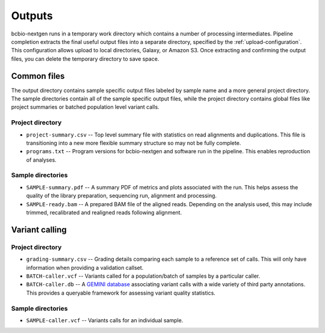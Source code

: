 Outputs
-------
bcbio-nextgen runs in a temporary work directory which contains a
number of processing intermediates. Pipeline completion extracts the
final useful output files into a separate directory, specified by the
:ref:`upload-configuration`. This configuration allows upload to local
directories, Galaxy, or Amazon S3. Once extracting and confirming the
output files, you can delete the temporary directory to save space.

Common files
============

The output directory contains sample specific output files labeled by
sample name and a more general project directory. The sample
directories contain all of the sample specific output files, while the
project directory contains global files like project summaries or
batched population level variant calls.

Project directory
~~~~~~~~~~~~~~~~~
- ``project-summary.csv`` -- Top level summary file with statistics on
  read alignments and duplications. This file is transitioning into a
  new more flexible summary structure so may not be fully complete.
- ``programs.txt`` -- Program versions for bcbio-nextgen and software
  run in the pipeline. This enables reproduction of analyses.

Sample directories
~~~~~~~~~~~~~~~~~~
- ``SAMPLE-summary.pdf`` -- A summary PDF of metrics and plots
  associated with the run. This helps assess the quality of the
  library preparation, sequencing run, alignment and processing.
- ``SAMPLE-ready.bam`` -- A prepared BAM file of the aligned reads.
  Depending on the analysis used, this may include trimmed,
  recalibrated and realigned reads following alignment.

Variant calling
===============

Project directory
~~~~~~~~~~~~~~~~~

- ``grading-summary.csv`` -- Grading details comparing each sample to
  a reference set of calls. This will only have information when
  providing a validation callset.
- ``BATCH-caller.vcf`` -- Variants called for a population/batch of
  samples by a particular caller.
- ``BATCH-caller.db`` -- A `GEMINI database`_ associating variant
  calls with a wide variety of third party annotations. This provides
  a queryable framework for assessing variant quality statistics.

.. _GEMINI database: https://github.com/arq5x/gemini 

Sample directories
~~~~~~~~~~~~~~~~~~
- ``SAMPLE-caller.vcf`` -- Variants calls for an individual sample.

